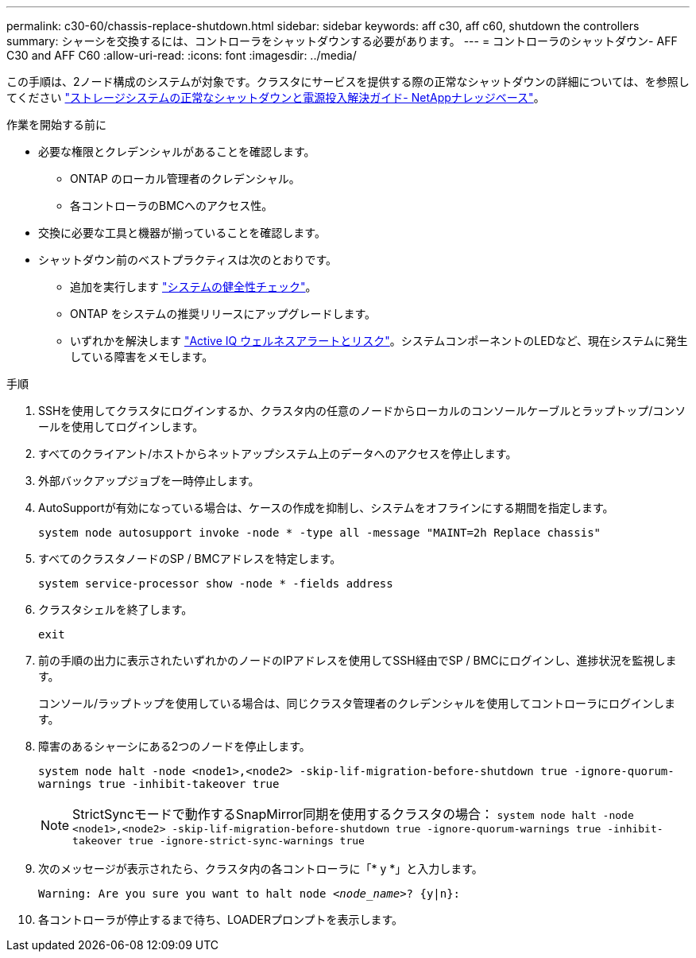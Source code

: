 ---
permalink: c30-60/chassis-replace-shutdown.html 
sidebar: sidebar 
keywords: aff c30, aff c60, shutdown the controllers 
summary: シャーシを交換するには、コントローラをシャットダウンする必要があります。 
---
= コントローラのシャットダウン- AFF C30 and AFF C60
:allow-uri-read: 
:icons: font
:imagesdir: ../media/


[role="lead"]
この手順は、2ノード構成のシステムが対象です。クラスタにサービスを提供する際の正常なシャットダウンの詳細については、を参照してください https://kb.netapp.com/on-prem/ontap/OHW/OHW-KBs/What_is_the_procedure_for_graceful_shutdown_and_power_up_of_a_storage_system_during_scheduled_power_outage["ストレージシステムの正常なシャットダウンと電源投入解決ガイド- NetAppナレッジベース"]。

.作業を開始する前に
* 必要な権限とクレデンシャルがあることを確認します。
+
** ONTAP のローカル管理者のクレデンシャル。
** 各コントローラのBMCへのアクセス性。


* 交換に必要な工具と機器が揃っていることを確認します。
* シャットダウン前のベストプラクティスは次のとおりです。
+
** 追加を実行します https://kb.netapp.com/onprem/ontap/os/How_to_perform_a_cluster_health_check_with_a_script_in_ONTAP["システムの健全性チェック"]。
** ONTAP をシステムの推奨リリースにアップグレードします。
** いずれかを解決します https://activeiq.netapp.com/["Active IQ ウェルネスアラートとリスク"]。システムコンポーネントのLEDなど、現在システムに発生している障害をメモします。




.手順
. SSHを使用してクラスタにログインするか、クラスタ内の任意のノードからローカルのコンソールケーブルとラップトップ/コンソールを使用してログインします。
. すべてのクライアント/ホストからネットアップシステム上のデータへのアクセスを停止します。
. 外部バックアップジョブを一時停止します。
. AutoSupportが有効になっている場合は、ケースの作成を抑制し、システムをオフラインにする期間を指定します。
+
`system node autosupport invoke -node * -type all -message "MAINT=2h Replace chassis"`

. すべてのクラスタノードのSP / BMCアドレスを特定します。
+
`system service-processor show -node * -fields address`

. クラスタシェルを終了します。
+
`exit`

. 前の手順の出力に表示されたいずれかのノードのIPアドレスを使用してSSH経由でSP / BMCにログインし、進捗状況を監視します。
+
コンソール/ラップトップを使用している場合は、同じクラスタ管理者のクレデンシャルを使用してコントローラにログインします。

. 障害のあるシャーシにある2つのノードを停止します。
+
`system node halt -node <node1>,<node2> -skip-lif-migration-before-shutdown true -ignore-quorum-warnings true -inhibit-takeover true`

+

NOTE: StrictSyncモードで動作するSnapMirror同期を使用するクラスタの場合： `system node halt -node <node1>,<node2>  -skip-lif-migration-before-shutdown true -ignore-quorum-warnings true -inhibit-takeover true -ignore-strict-sync-warnings true`

. 次のメッセージが表示されたら、クラスタ内の各コントローラに「* y *」と入力します。
+
`Warning: Are you sure you want to halt node _<node_name>_? {y|n}:`

. 各コントローラが停止するまで待ち、LOADERプロンプトを表示します。

